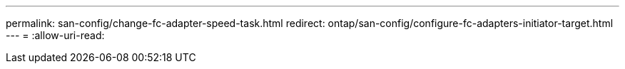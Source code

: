 ---
permalink: san-config/change-fc-adapter-speed-task.html 
redirect: ontap/san-config/configure-fc-adapters-initiator-target.html 
---
= 
:allow-uri-read: 



